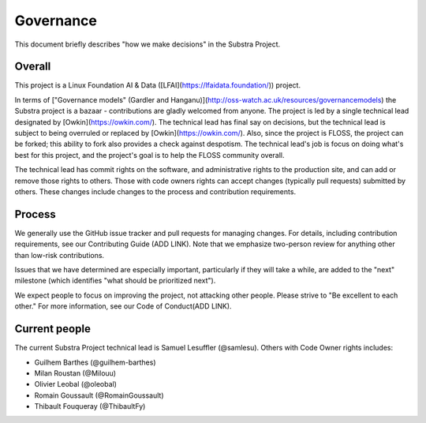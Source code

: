 Governance
==========

This document briefly describes "how we make decisions" in the Substra Project.

Overall
-------

This project is a Linux Foundation AI & Data ([LFAI](https://lfaidata.foundation/)) project.


In terms of ["Governance models" (Gardler and Hanganu)](http://oss-watch.ac.uk/resources/governancemodels) the Substra project is a bazaar -
contributions are gladly welcomed from anyone.
The project is led by a single technical lead designated by [Owkin](https://owkin.com/).
The technical lead has final say on decisions, but the technical lead is subject to being overruled or replaced by [Owkin](https://owkin.com/).
Also, since the project is FLOSS, the project can be forked; this ability to fork also provides a check against despotism.
The technical lead's job is focus on doing what's best for this project, and the project's goal is to help the FLOSS community overall.

The technical lead has commit rights on the software, and administrative rights to the production site, and can add or remove those rights to others.
Those with code owners rights can accept changes (typically pull requests) submitted by others.
These changes include changes to the process and contribution requirements.

Process
-------

We generally use the GitHub issue tracker and pull requests for managing changes.
For details, including contribution requirements, see our Contributing Guide (ADD LINK).
Note that we emphasize two-person review for anything other than low-risk contributions.

Issues that we have determined are especially important, particularly if they will take a while, are added to the "next" milestone
(which identifies "what should be prioritized next").

We expect people to focus on improving the project, not attacking other
people. Please strive to "Be excellent to each other."
For more information, see our Code of Conduct(ADD LINK).

Current people
--------------

The current Substra Project technical lead is Samuel Lesuffler (@samlesu).
Others with Code Owner rights includes:

- Guilhem Barthes (@guilhem-barthes)
- Milan Roustan (@Milouu)
- Olivier Leobal (@oleobal)
- Romain Goussault (@RomainGoussault)
- Thibault Fouqueray (@ThibaultFy)